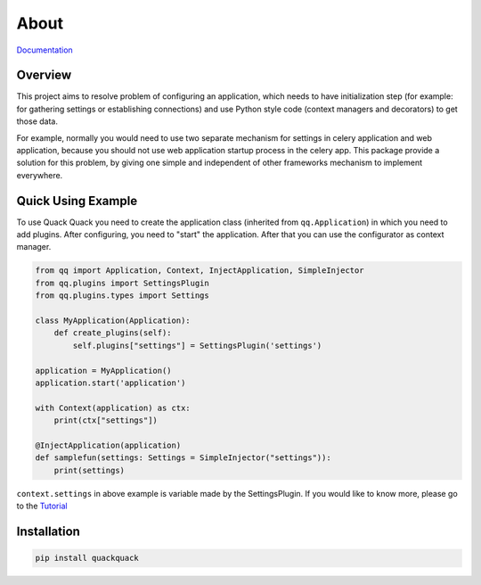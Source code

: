 About
=====

`Documentation <https://qqpy.org/>`_


Overview
--------

This project aims to resolve problem of configuring an application, which needs to
have initialization step (for example: for gathering settings or establishing
connections) and use Python style code (context managers and decorators) to get
those data.

For example, normally you would need to use two separate mechanism for settings
in celery application and web application, because you should not use web
application startup process in the celery app. This package provide a solution
for this problem, by giving one simple and independent of other frameworks
mechanism to implement everywhere.

Quick Using Example
-------------------

To use Quack Quack you need to create the application class (inherited from
``qq.Application``\ ) in which you need to add plugins. After configuring, you need to "start"
the application. After that you can use the configurator as context manager.

.. code-block:: python

    from qq import Application, Context, InjectApplication, SimpleInjector
    from qq.plugins import SettingsPlugin
    from qq.plugins.types import Settings

    class MyApplication(Application):
        def create_plugins(self):
            self.plugins["settings"] = SettingsPlugin('settings')

    application = MyApplication()
    application.start('application')

    with Context(application) as ctx:
        print(ctx["settings"])

    @InjectApplication(application)
    def samplefun(settings: Settings = SimpleInjector("settings")):
        print(settings)



``context.settings`` in above example is variable made by the SettingsPlugin.
If you would like to know more, please go to the `Tutorial <https://qqpy.org/docs/tutorial.html>`_

Installation
------------

.. code-block:: bash

   pip install quackquack
